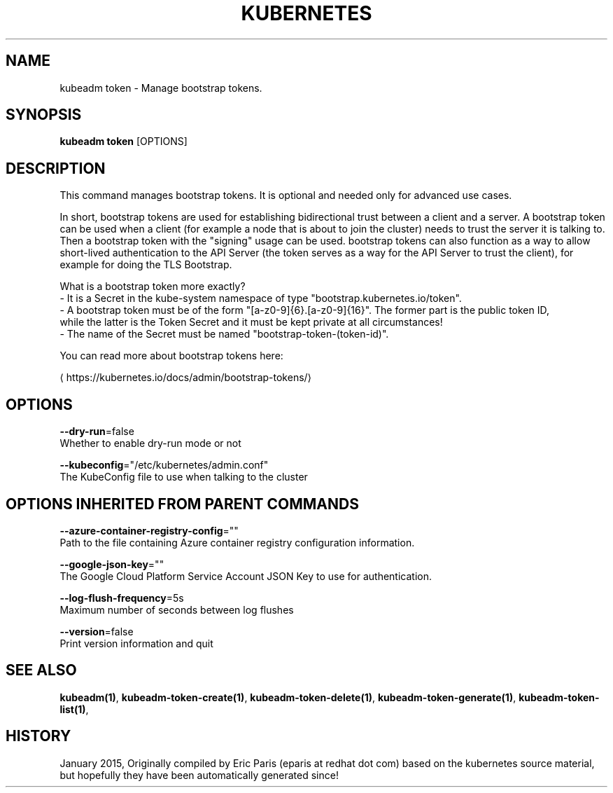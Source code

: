 .TH "KUBERNETES" "1" " kubernetes User Manuals" "Eric Paris" "Jan 2015"  ""


.SH NAME
.PP
kubeadm token \- Manage bootstrap tokens.


.SH SYNOPSIS
.PP
\fBkubeadm token\fP [OPTIONS]


.SH DESCRIPTION
.PP
This command manages bootstrap tokens. It is optional and needed only for advanced use cases.

.PP
In short, bootstrap tokens are used for establishing bidirectional trust between a client and a server.
A bootstrap token can be used when a client (for example a node that is about to join the cluster) needs
to trust the server it is talking to. Then a bootstrap token with the "signing" usage can be used.
bootstrap tokens can also function as a way to allow short\-lived authentication to the API Server
(the token serves as a way for the API Server to trust the client), for example for doing the TLS Bootstrap.

.PP
What is a bootstrap token more exactly?
 \- It is a Secret in the kube\-system namespace of type "bootstrap.kubernetes.io/token".
 \- A bootstrap token must be of the form "[a\-z0\-9]{6}.[a\-z0\-9]{16}". The former part is the public token ID,
   while the latter is the Token Secret and it must be kept private at all circumstances!
 \- The name of the Secret must be named "bootstrap\-token\-(token\-id)".

.PP
You can read more about bootstrap tokens here:
  
\[la]https://kubernetes.io/docs/admin/bootstrap-tokens/\[ra]


.SH OPTIONS
.PP
\fB\-\-dry\-run\fP=false
    Whether to enable dry\-run mode or not

.PP
\fB\-\-kubeconfig\fP="/etc/kubernetes/admin.conf"
    The KubeConfig file to use when talking to the cluster


.SH OPTIONS INHERITED FROM PARENT COMMANDS
.PP
\fB\-\-azure\-container\-registry\-config\fP=""
    Path to the file containing Azure container registry configuration information.

.PP
\fB\-\-google\-json\-key\fP=""
    The Google Cloud Platform Service Account JSON Key to use for authentication.

.PP
\fB\-\-log\-flush\-frequency\fP=5s
    Maximum number of seconds between log flushes

.PP
\fB\-\-version\fP=false
    Print version information and quit


.SH SEE ALSO
.PP
\fBkubeadm(1)\fP, \fBkubeadm\-token\-create(1)\fP, \fBkubeadm\-token\-delete(1)\fP, \fBkubeadm\-token\-generate(1)\fP, \fBkubeadm\-token\-list(1)\fP,


.SH HISTORY
.PP
January 2015, Originally compiled by Eric Paris (eparis at redhat dot com) based on the kubernetes source material, but hopefully they have been automatically generated since!
